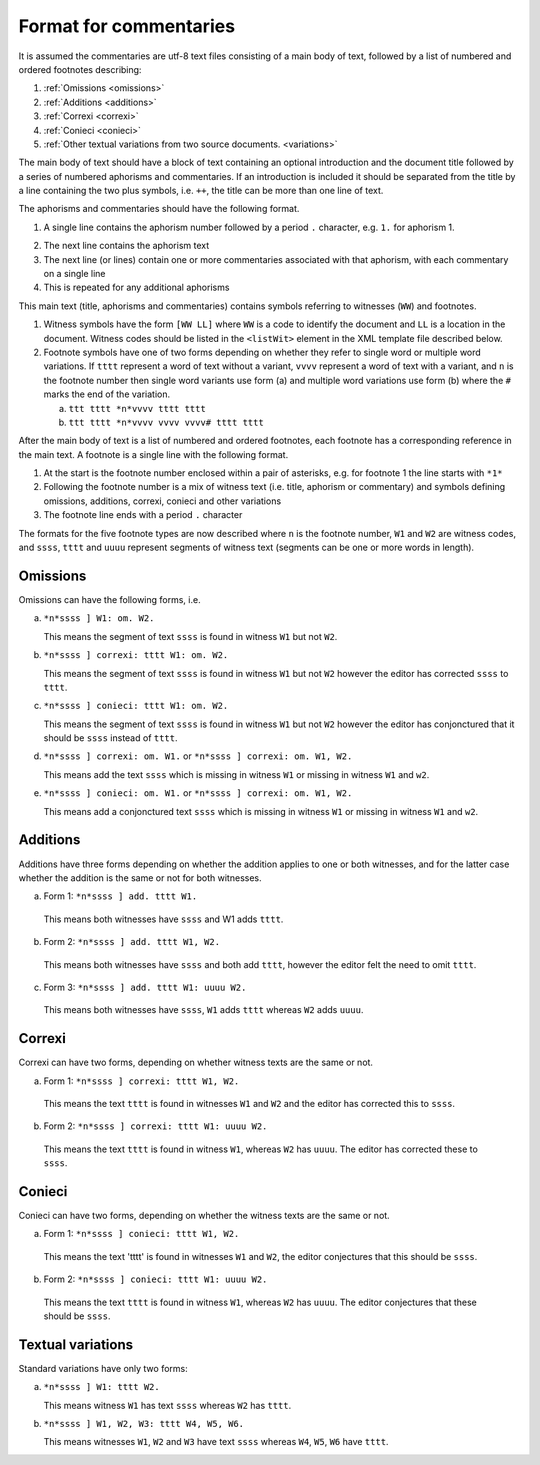 .. _commentaries:

#######################
Format for commentaries
#######################

It is assumed the commentaries are utf-8 text files consisting of a
main body of text, followed by a list of numbered and ordered
footnotes describing:

1. :ref:`Omissions <omissions>`

2. :ref:`Additions <additions>`

3. :ref:`Correxi <correxi>`

4. :ref:`Conieci <conieci>`

5. :ref:`Other textual variations from two source documents. <variations>`

The main body of text should have a block of text containing an
optional introduction and the document title followed by a series of
numbered aphorisms and commentaries. If an introduction is included it
should be separated from the title by a line containing the two plus
symbols, i.e. ``++``, the title can be more than one line of text.

The aphorisms and commentaries should have the following format.

1. A single line contains the aphorism number followed by a period ``.``
   character, e.g. ``1.`` for aphorism 1.

.. note:

    If using an editor which does support properly the right-to-left writing,
    it will show ``.1``.

2. The next line contains the aphorism text

3. The next line (or lines) contain one or more commentaries
   associated with that aphorism, with each commentary on a single
   line

4. This is repeated for any additional aphorisms

This main text (title, aphorisms and commentaries) contains symbols
referring to witnesses (``WW``) and footnotes.

1. Witness symbols have the form ``[WW LL]`` where ``WW`` is a code to
   identify the document and ``LL`` is a location in the
   document. Witness codes should be listed in the ``<listWit>``
   element in the XML template file described below.

2. Footnote symbols have one of two forms depending on whether
   they refer to single word or multiple word variations. If ``tttt``
   represent a word of text without a variant, ``vvvv`` represent a
   word of text with a variant, and ``n`` is the footnote number then
   single word variants use form (a) and multiple word variations
   use form (b) where the ``#`` marks the end of the variation.

   a. ``ttt tttt *n*vvvv tttt tttt``

   b. ``ttt tttt *n*vvvv vvvv vvvv# tttt tttt``

After the main body of text is a list of numbered and ordered
footnotes, each footnote has a corresponding reference in the main
text. A footnote is a single line with the following format.

1. At the start is the footnote number enclosed within a pair of
   asterisks, e.g. for footnote 1 the line starts with ``*1*``

2. Following the footnote number is a mix of witness text
   (i.e. title, aphorism or commentary) and symbols defining
   omissions, additions, correxi, conieci and other variations

3. The footnote line ends with a period ``.`` character

The formats for the five footnote types are now described where ``n`` is
the footnote number, ``W1`` and ``W2`` are witness codes, and ``ssss``,
``tttt`` and ``uuuu`` represent segments of witness text (segments can be
one or more words in length).

.. _omissions:

Omissions
---------

Omissions can have the following forms, i.e.

a. ``*n*ssss ] W1: om. W2.``

   This means the segment of text ``ssss`` is found in witness ``W1`` but
   not ``W2``.

b. ``*n*ssss ] correxi: tttt W1: om. W2.``

   This means the segment of text ``ssss`` is found in witness ``W1`` but
   not ``W2`` however the editor has corrected ``ssss`` to ``tttt``.

c. ``*n*ssss ] conieci: tttt W1: om. W2.``

   This means the segment of text ``ssss`` is found in witness ``W1`` but
   not ``W2`` however the editor has conjonctured that it should be ``ssss``
   instead of ``tttt``.

d. ``*n*ssss ] correxi: om. W1.`` or ``*n*ssss ] correxi: om. W1, W2.``

   This means add the text ``ssss`` which is missing in witness ``W1`` or
   missing in witness ``W1`` and ``w2``.

e. ``*n*ssss ] conieci: om. W1.`` or ``*n*ssss ] correxi: om. W1, W2.``

   This means add a conjonctured text ``ssss`` which is missing in witness
   ``W1`` or missing in witness ``W1`` and ``w2``.

.. _additions:

Additions
---------

Additions have three forms depending on whether the addition
applies to one or both witnesses, and for the latter case
whether the addition is the same or not for both witnesses.

a. Form 1: ``*n*ssss ] add. tttt W1.``

  This means both witnesses have ``ssss`` and W1 adds ``tttt``.

b. Form 2: ``*n*ssss ] add. tttt W1, W2.``

  This means both witnesses have ``ssss`` and both add ``tttt``,
  however the editor felt the need to omit ``tttt``.

c. Form 3: ``*n*ssss ] add. tttt W1: uuuu W2.``

  This means both witnesses have ``ssss``, ``W1`` adds ``tttt`` whereas
  ``W2`` adds ``uuuu``.

.. _correxi:

Correxi
-------
Correxi can have two forms, depending on whether witness texts
are the same or not.

a. Form 1: ``*n*ssss ] correxi: tttt W1, W2.``

  This means the text ``tttt`` is found in witnesses ``W1`` and ``W2``
  and the editor has corrected this to ``ssss``.

b. Form 2: ``*n*ssss ] correxi: tttt W1: uuuu W2.``

  This means the text ``tttt`` is found in witness ``W1``, whereas ``W2``
  has ``uuuu``. The editor has corrected these to ``ssss``.

.. _conieci:

Conieci
-------

Conieci can have two forms, depending on whether the witness texts are
the same or not.

a. Form 1: ``*n*ssss ] conieci: tttt W1, W2.``

  This means the text 'tttt' is found in witnesses ``W1`` and ``W2``,
  the editor conjectures that this should be ``ssss``.

b. Form 2: ``*n*ssss ] conieci: tttt W1: uuuu W2.``

  This means the text ``tttt`` is found in witness ``W1``, whereas
  ``W2`` has ``uuuu``. The editor conjectures that these should be
  ``ssss``.

.. _variations:

Textual variations
------------------

Standard variations have only two forms:

a. ``*n*ssss ] W1: tttt W2.``

   This means witness ``W1`` has text ``ssss`` whereas ``W2`` has ``tttt``.

b. ``*n*ssss ] W1, W2, W3: tttt W4, W5, W6.``

   This means witnesses ``W1``, ``W2`` and ``W3`` have text ``ssss``
   whereas ``W4``, ``W5``, ``W6`` have ``tttt``.
